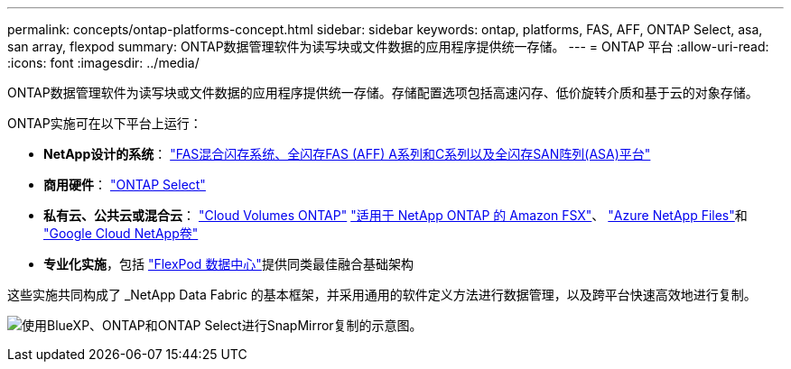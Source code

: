 ---
permalink: concepts/ontap-platforms-concept.html 
sidebar: sidebar 
keywords: ontap, platforms, FAS, AFF, ONTAP Select, asa, san array, flexpod 
summary: ONTAP数据管理软件为读写块或文件数据的应用程序提供统一存储。 
---
= ONTAP 平台
:allow-uri-read: 
:icons: font
:imagesdir: ../media/


[role="lead"]
ONTAP数据管理软件为读写块或文件数据的应用程序提供统一存储。存储配置选项包括高速闪存、低价旋转介质和基于云的对象存储。

ONTAP实施可在以下平台上运行：

* *NetApp设计的系统*： https://docs.netapp.com/us-en/ontap-systems-family/#["FAS混合闪存系统、全闪存FAS (AFF) A系列和C系列以及全闪存SAN阵列(ASA)平台"^]
* *商用硬件*： https://docs.netapp.com/us-en/ontap-select/["ONTAP Select"^]
* *私有云、公共云或混合云*： https://docs.netapp.com/us-en/bluexp-cloud-volumes-ontap/index.html["Cloud Volumes ONTAP"^] https://docs.aws.amazon.com/fsx/latest/ONTAPGuide/what-is-fsx-ontap.html["适用于 NetApp ONTAP 的 Amazon FSX"^]、 https://learn.microsoft.com/en-us/azure/azure-netapp-files/["Azure NetApp Files"^]和 https://cloud.google.com/netapp/volumes/docs/discover/overview["Google Cloud NetApp卷"^]
* *专业化实施*，包括 https://docs.netapp.com/us-en/flexpod/index.html["FlexPod 数据中心"^]提供同类最佳融合基础架构


这些实施共同构成了 _NetApp Data Fabric 的基本框架，并采用通用的软件定义方法进行数据管理，以及跨平台快速高效地进行复制。

image:data-fabric2.png["使用BlueXP、ONTAP和ONTAP Select进行SnapMirror复制的示意图。"]
